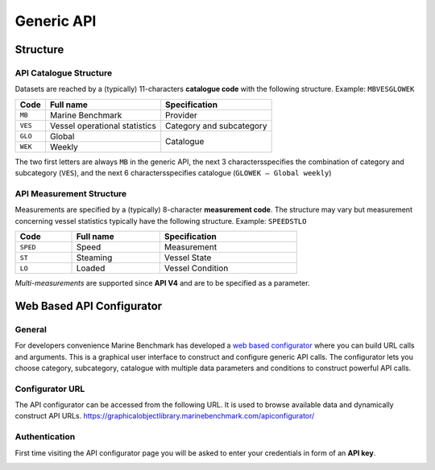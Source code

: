 ************************************************
Generic API
************************************************

Structure
================================================

API Catalogue Structure
------------------------------------------------

Datasets are reached by a (typically) 11-characters **catalogue code** with the following structure. Example: ``MBVESGLOWEK``

+--------------+-------------------------------+--------------------------+
| Code         | Full name                     | Specification            |
+==============+===============================+==========================+
| ``MB``       | Marine Benchmark              | Provider                 |
+--------------+-------------------------------+--------------------------+
| ``VES``      | Vessel operational statistics | Category and subcategory |
+--------------+-------------------------------+--------------------------+
| ``GLO``      | Global                        |                          |
+--------------+-------------------------------+    Catalogue             |
| ``WEK``      | Weekly                        |                          |
+--------------+-------------------------------+--------------------------+

The two first letters are always ``MB`` in the generic API, the next 3 charactersspecifies the combination of category and subcategory (``VES``), and the next 6 charactersspecifies catalogue (``GLOWEK – Global weekly``)


API Measurement Structure
------------------------------------------------

Measurements are specified by a (typically) 8-character **measurement code**. The structure may vary but measurement concerning vessel statistics typically have the following structure.
Example: ``SPEEDSTLO``


.. list-table:: 
    :width: 70%
    :header-rows: 1

    * - Code 
      - Full name 
      - Specification
    * - ``SPED``
      - Speed
      - Measurement
    * - ``ST``
      - Steaming
      - Vessel State
    * - ``LO``
      - Loaded
      - Vessel Condition

`Multi-measurements` are supported since **API V4** and are to be specified as a parameter. 

.. Available catalogues and corresponding measures for vessel statistics can be found in `References`_


Web Based API Configurator
================================================

General
------------------------------------------------

For developers convenience Marine Benchmark has developed a `web based configurator`_ where you can build URL calls and arguments.
This is a graphical user interface to construct and configure generic API calls. The configurator lets you choose category, subcategory, catalogue with multiple data parameters and conditions to construct powerful API calls.

Configurator URL
------------------------------------------------

The API configurator can be accessed from the following URL. It is used to browse available data and dynamically construct API URLs.
https://graphicalobjectlibrary.marinebenchmark.com/apiconfigurator/



.. _web based configurator: https://graphicalobjectlibrary.marinebenchmark.com/apiconfigurator/


Authentication
------------------------

First time visiting the API configurator page you will be asked to enter your credentials in form of an **API key**.

.. image:: _static/images/key.png
  :width: 100%
  :alt: Alternative text


